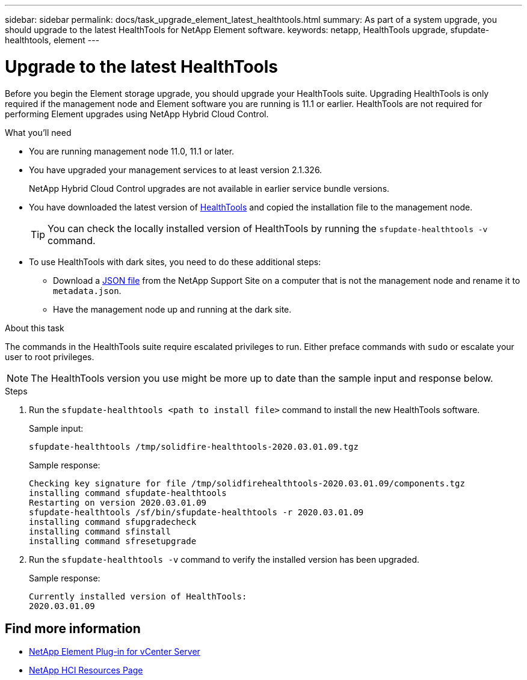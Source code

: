 ---
sidebar: sidebar
permalink: docs/task_upgrade_element_latest_healthtools.html
summary: As part of a system upgrade, you should upgrade to the latest HealthTools for NetApp Element software.
keywords: netapp, HealthTools upgrade, sfupdate-healthtools, element
---

= Upgrade to the latest HealthTools

:hardbreaks:
:nofooter:
:icons: font
:linkattrs:
:imagesdir: ../media/

[.lead]
Before you begin the Element storage upgrade, you should upgrade your HealthTools suite. Upgrading HealthTools is only required if the management node and Element software you are running is 11.1 or earlier. HealthTools are not required for performing Element upgrades using NetApp Hybrid Cloud Control.


.What you'll need

* You are running management node 11.0, 11.1 or later.
* You have upgraded your management services to at least version 2.1.326.
+
NetApp Hybrid Cloud Control upgrades are not available in earlier service bundle versions.
* You have downloaded the latest version of https://mysupport.netapp.com/site/products/all/details/element-healthtools/downloads-tab[HealthTools^] and copied the installation file to the management node.
+
TIP: You can check the locally installed version of HealthTools by running the `sfupdate-healthtools -v` command.

* To use HealthTools with dark sites, you need to do these additional steps:
** Download a link:https://library.netapp.com/ecm/ecm_get_file/ECMLP2840740[JSON file^] from the NetApp Support Site on a computer that is not the management node and rename it to `metadata.json`.
** Have the management node up and running at the dark site.

.About this task

The commands in the HealthTools suite require escalated privileges to run. Either preface commands with `sudo` or escalate your user to root privileges.

NOTE: The HealthTools version you use might be more up to date than the sample input and response below.

.Steps

. Run the `sfupdate-healthtools <path to install file>` command to install the new HealthTools software.
+
Sample input:
+
----
sfupdate-healthtools /tmp/solidfire-healthtools-2020.03.01.09.tgz
----
+
Sample response:
+
----
Checking key signature for file /tmp/solidfirehealthtools-2020.03.01.09/components.tgz
installing command sfupdate-healthtools
Restarting on version 2020.03.01.09
sfupdate-healthtools /sf/bin/sfupdate-healthtools -r 2020.03.01.09
installing command sfupgradecheck
installing command sfinstall
installing command sfresetupgrade
----
. Run the `sfupdate-healthtools -v` command to verify the installed version has been upgraded.
+
Sample response:
+
----
Currently installed version of HealthTools:
2020.03.01.09
----

[discrete]
== Find more information

* https://docs.netapp.com/us-en/vcp/index.html[NetApp Element Plug-in for vCenter Server^]
* https://www.netapp.com/hybrid-cloud/hci-documentation/[NetApp HCI Resources Page^]
